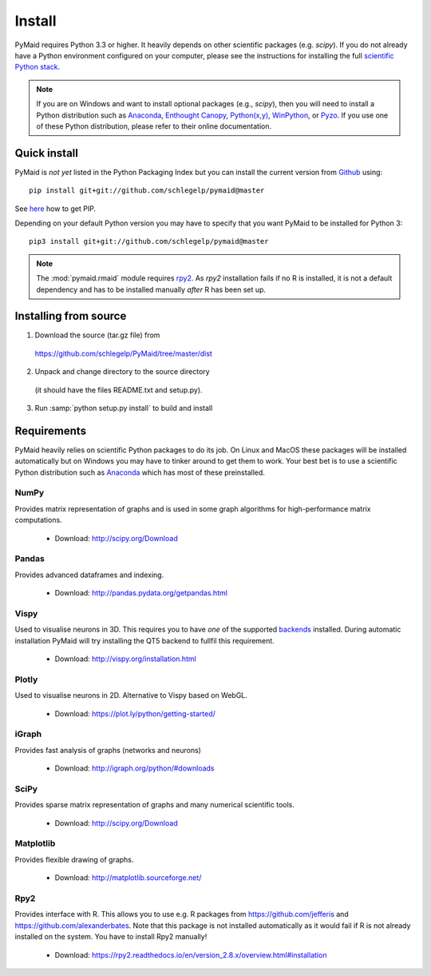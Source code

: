 Install
=======

PyMaid requires Python 3.3 or higher. It heavily depends on other
scientific packages (e.g. `scipy`). If you do not already
have a Python environment configured on your computer, please see the
instructions for installing the full `scientific Python stack
<https://scipy.org/install.html>`_. 

.. note::
   If you are on Windows and want to install optional packages (e.g., `scipy`),
   then you will need to install a Python distribution such as
   `Anaconda <https://www.continuum.io/downloads>`_,
   `Enthought Canopy <https://www.enthought.com/products/canopy/>`_,
   `Python(x,y) <http://python-xy.github.io/>`_,
   `WinPython <https://winpython.github.io/>`_, or
   `Pyzo <http://www.pyzo.org/>`_.
   If you use one of these Python distribution, please refer to their online
   documentation.

Quick install
-------------

PyMaid is *not yet* listed in the Python Packaging Index but you can install
the current version from `Github <https://github.com/schlegelp/PyMaid>`_ using:

::

   pip install git+git://github.com/schlegelp/pymaid@master

See `here <https://pip.pypa.io/en/stable/installing/>`_ how to get PIP.

Depending on your default Python version you may have to specify that you want
PyMaid to be installed for Python 3:

::

   pip3 install git+git://github.com/schlegelp/pymaid@master

.. note::
   The :mod:`pymaid.rmaid` module requires `rpy2 <https://rpy2.readthedocs.io>`_.
   As `rpy2` installation fails if no R is installed, it is not a default 
   dependency and has to be installed manually *after* R has been set up.

Installing from source
----------------------

1. Download the source (tar.gz file) from
 https://github.com/schlegelp/PyMaid/tree/master/dist

2. Unpack and change directory to the source directory
 (it should have the files README.txt and setup.py).

3. Run :samp:`python setup.py install` to build and install

Requirements 
------------

PyMaid heavily relies on scientific Python packages to do its job. 
On Linux and MacOS these packages will be installed automatically
but on Windows you may have to tinker around to get them to work.
Your best bet is to use a scientific Python distribution such
as `Anaconda <https://www.continuum.io/downloads>`_ which has
most of these preinstalled. 


NumPy
*****
Provides matrix representation of graphs and is used in some graph algorithms for high-performance matrix computations.

  - Download: http://scipy.org/Download

Pandas
******
Provides advanced dataframes and indexing.

	- Download: http://pandas.pydata.org/getpandas.html

Vispy
*****
Used to visualise neurons in 3D. This requires you to have *one* of 
the supported `backends <http://vispy.org/installation.html#backend-requirements>`_ 
installed. During automatic installation PyMaid will try installing the QT5 
backend to fullfil this requirement.

  - Download: http://vispy.org/installation.html

Plotly
******
Used to visualise neurons in 2D. Alternative to Vispy based on WebGL.

  - Download: https://plot.ly/python/getting-started/

iGraph
******
Provides fast analysis of graphs (networks and neurons)

  - Download: http://igraph.org/python/#downloads

SciPy
*****
Provides sparse matrix representation of graphs and many numerical scientific tools.

  - Download: http://scipy.org/Download

Matplotlib
**********
Provides flexible drawing of graphs.

  - Download: http://matplotlib.sourceforge.net/

Rpy2
****
Provides interface with R. This allows you to use e.g. R packages from https://github.com/jefferis and https://github.com/alexanderbates. Note that this package is not installed automatically as it would fail if R is not already installed on the system. You have to install Rpy2 manually!

  - Download: https://rpy2.readthedocs.io/en/version_2.8.x/overview.html#installation

